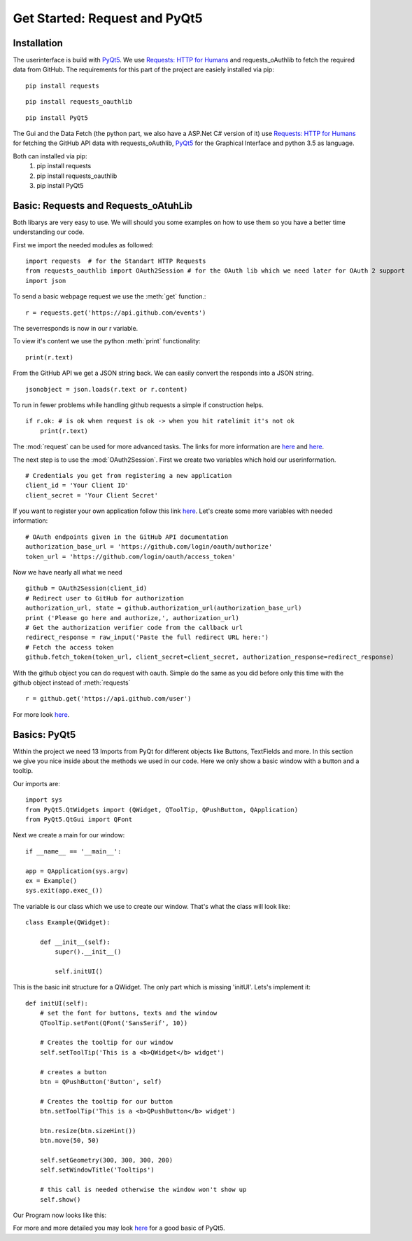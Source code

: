 Get Started: Request and PyQt5
==============================

Installation
------------

The userinterface is build with `PyQt5 <https://www.riverbankcomputing.com/software/pyqt/intro>`_.
We use `Requests: HTTP for Humans <http://docs.python-requests.org/en/master/>`_ and requests_oAuthlib to fetch the required data
from GitHub.
The requirements for this part of the project are easiely installed via pip:
::

    pip install requests
::

    pip install requests_oauthlib
::

    pip install PyQt5

The Gui and the Data Fetch (the python part, we also have a ASP.Net C# version of it) use `Requests: HTTP for Humans <http://docs.python-requests.org/en/master/>`_
for fetching the GitHub API data with requests_oAuthlib, `PyQt5 <https://www.riverbankcomputing.com/software/pyqt/intro>`_
for the Graphical Interface and python 3.5 as language.

Both can installed via pip:
                            #. pip install requests
                            #. pip install requests_oauthlib
                            #. pip install PyQt5


Basic: Requests and Requests_oAtuhLib
-------------------------------------

Both libarys are very easy to use. We will should you some examples on how to use them so you have a better time understanding our code.

First we import the needed modules as followed: ::

    import requests  # for the Standart HTTP Requests
    from requests_oauthlib import OAuth2Session # for the OAuth lib which we need later for OAuth 2 support
    import json

To send a basic webpage request we use the :meth:`get` function.::
    
    r = requests.get('https://api.github.com/events')

The severresponds is now in our r variable.

To view it's content we use the python :meth:`print` functionality::

    print(r.text)

From the GitHub API we get a JSON string back. We can easily convert the responds into a JSON string. ::

    jsonobject = json.loads(r.text or r.content)

To run in fewer problems while handling github requests a simple if construction helps. ::

    if r.ok: # is ok when request is ok -> when you hit ratelimit it's not ok
        print(r.text)

The :mod:`request` can be used for more advanced tasks. The links for more information are
`here <http://docs.python-requests.org/en/master/user/quickstart/>`_ and `here <http://docs.python-requests.org/en/master/user/advanced/>`_.

The next step is to use the :mod:`OAuth2Session`.
First we create two variables which hold our userinformation. ::

    # Credentials you get from registering a new application
    client_id = 'Your Client ID'
    client_secret = 'Your Client Secret'

If you want to register your own application follow this link `here <https://github.com/settings/applications/new>`_.
Let's create some more variables with needed information::

    # OAuth endpoints given in the GitHub API documentation
    authorization_base_url = 'https://github.com/login/oauth/authorize'
    token_url = 'https://github.com/login/oauth/access_token'

Now we have nearly all what we need ::

     github = OAuth2Session(client_id)
     # Redirect user to GitHub for authorization
     authorization_url, state = github.authorization_url(authorization_base_url)
     print ('Please go here and authorize,', authorization_url)
     # Get the authorization verifier code from the callback url
     redirect_response = raw_input('Paste the full redirect URL here:')
     # Fetch the access token
     github.fetch_token(token_url, client_secret=client_secret, authorization_response=redirect_response)

With the github object you can do request with oauth.
Simple do the same as you did before only this time with the github object instead of :meth:`requests` ::

    r = github.get('https://api.github.com/user')

For more look `here <http://requests-oauthlib.readthedocs.io/en/latest/index.html>`_.


Basics: PyQt5
-------------

Within the project we need 13 Imports from PyQt for different objects like Buttons, TextFields and more.
In this section we give you nice inside about the methods we used in our code.
Here we only show a basic window with a button and a tooltip.

Our imports are: ::

    import sys
    from PyQt5.QtWidgets import (QWidget, QToolTip, QPushButton, QApplication)
    from PyQt5.QtGui import QFont  

Next we create a main for our window: ::

    if __name__ == '__main__':
    
    app = QApplication(sys.argv)
    ex = Example()
    sys.exit(app.exec_())

The variable is our class which we use to create our window.
That's what the class will look like::

    class Example(QWidget):
        
        def __init__(self):
            super().__init__()
            
            self.initUI()

This is the basic init structure for a QWidget.
The only part which is missing 'initUI'.
Lets's implement it:
::

    def initUI(self):
        # set the font for buttons, texts and the window
        QToolTip.setFont(QFont('SansSerif', 10))

        # Creates the tooltip for our window
        self.setToolTip('This is a <b>QWidget</b> widget')

        # creates a button
        btn = QPushButton('Button', self)

        # Creates the tooltip for our button
        btn.setToolTip('This is a <b>QPushButton</b> widget')

        btn.resize(btn.sizeHint())
        btn.move(50, 50)

        self.setGeometry(300, 300, 300, 200)
        self.setWindowTitle('Tooltips')

        # this call is needed otherwise the window won't show up
        self.show()



Our Program now looks like this:

.. image ::tooltips.png

For more and more detailed you may look `here <http://zetcode.com/gui/pyqt5/>`_ for a good basic of PyQt5.
